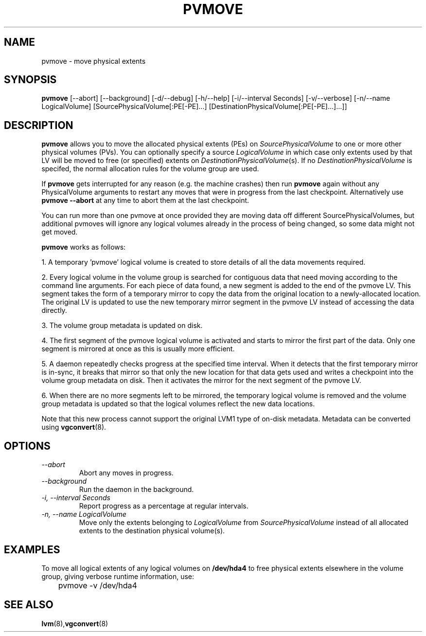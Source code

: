 .TH PVMOVE 8 "LVM TOOLS" "Sistina Software UK" \" -*- nroff -*-
.SH NAME
pvmove \- move physical extents
.SH SYNOPSIS
.B pvmove
[\-\-abort] [\-\-background]
[\-d/\-\-debug] [\-h/\-\-help] [\-i/\-\-interval Seconds] [\-v/\-\-verbose]
[\-n/\-\-name LogicalVolume] 
[SourcePhysicalVolume[:PE[-PE]...] [DestinationPhysicalVolume[:PE[-PE]...]...]]
.SH DESCRIPTION
.B pvmove
allows you to move the allocated physical extents (PEs) on
.I SourcePhysicalVolume
to one or more other physical volumes (PVs).
You can optionally specify a source
.I LogicalVolume
in which case only extents used by that LV will be moved to 
free (or specified) extents on
.IR DestinationPhysicalVolume (s).
If no
.I DestinationPhysicalVolume
is specifed, the normal allocation rules for the volume group are used.

If \fBpvmove\fP gets interrupted for any reason (e.g. the machine crashes)
then run \fBpvmove\fP again without any PhysicalVolume arguments to
restart any moves that were in progress from the last checkpoint.
Alternatively use \fBpvmove --abort\fP at any time to abort them
at the last checkpoint.

You can run more than one pvmove at once provided they are moving data
off different SourcePhysicalVolumes, but additional pvmoves will ignore
any logical volumes already in the process of being changed, so some
data might not get moved.

\fBpvmove\fP works as follows:

1. A temporary 'pvmove' logical volume is created to store
details of all the data movements required.

2. Every logical volume in the volume group is searched
for contiguous data that need moving
according to the command line arguments.
For each piece of data found, a new segment is added to the end of the
pvmove LV.
This segment takes the form of a temporary mirror to copy the data 
from the original location to a newly-allocated location. 
The original LV is updated to use the new temporary mirror segment
in the pvmove LV instead of accessing the data directly.

3. The volume group metadata is updated on disk.

4. The first segment of the pvmove logical volume is activated and starts
to mirror the first part of the data.  Only one segment is mirrored at once
as this is usually more efficient.

5. A daemon repeatedly checks progress at the specified time interval.
When it detects that the first temporary mirror is in-sync,
it breaks that mirror so that only the new location for that data gets used 
and writes a checkpoint into the volume group metadata on disk.
Then it activates the mirror for the next segment of the pvmove LV.

6. When there are no more segments left to be mirrored, 
the temporary logical volume is removed and the volume group metadata 
is updated so that the logical volumes reflect the new data locations.

Note that this new process cannot support the original LVM1
type of on-disk metadata.  Metadata can be converted using \fBvgconvert\fP(8).

.SH OPTIONS
.TP
.I \-\-abort
Abort any moves in progress.
.TP
.I \-\-background
Run the daemon in the background.
.TP
.I \-i, \-\-interval Seconds
Report progress as a percentage at regular intervals.
.TP
.I \-n, \-\-name " \fILogicalVolume\fR"
Move only the extents belonging to
.I LogicalVolume
from
.I SourcePhysicalVolume
instead of all allocated extents to the destination physical volume(s).

.SH EXAMPLES
To move all logical extents of any logical volumes on
.B /dev/hda4
to free physical extents elsewhere in the volume group, giving verbose
runtime information, use:
.sp
\	pvmove -v /dev/hda4

.SH SEE ALSO
.BR lvm (8), vgconvert (8)
